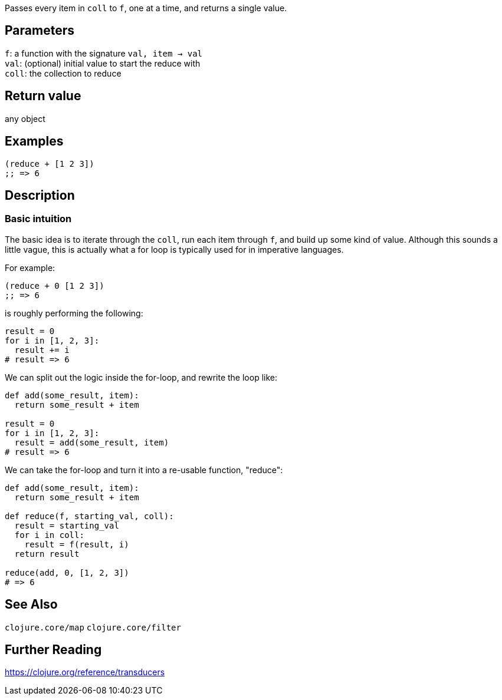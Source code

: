 :source-lang: clojure

Passes every item in `coll` to `f`, one at a time, and returns a single value.

== Parameters
`f`: a function with the signature `val, item -> val`         +
`val`: (optional) initial value to start the reduce with      +
`coll`: the collection to reduce


== Return value
any object


== Examples
[source]
----
(reduce + [1 2 3])
;; => 6
----


== Description

=== Basic intuition
The basic idea is to iterate through the `coll`, run each item through `f`, and
build up some kind of value. Although this sounds a little vague, this is
actually what a for loop is typically used for in imperative languages.

For example:
[source]
----
(reduce + 0 [1 2 3])
;; => 6
----


is roughly performing the following:
[source,python]
----
result = 0
for i in [1, 2, 3]:
  result += i
# result => 6
----


We can split out the logic inside the for-loop, and rewrite the loop like:
[source,python]
----
def add(some_result, item):
  return some_result + item

result = 0
for i in [1, 2, 3]:
  result = add(some_result, item)
# result => 6
----


We can take the for-loop and turn it into a re-usable function, "reduce":
[source,python]
----
def add(some_result, item):
  return some_result + item

def reduce(f, starting_val, coll):
  result = starting_val
  for i in coll:
    result = f(result, i)
  return result

reduce(add, 0, [1, 2, 3])
# => 6
----



== See Also
`clojure.core/map`
`clojure.core/filter`


== Further Reading
https://clojure.org/reference/transducers
